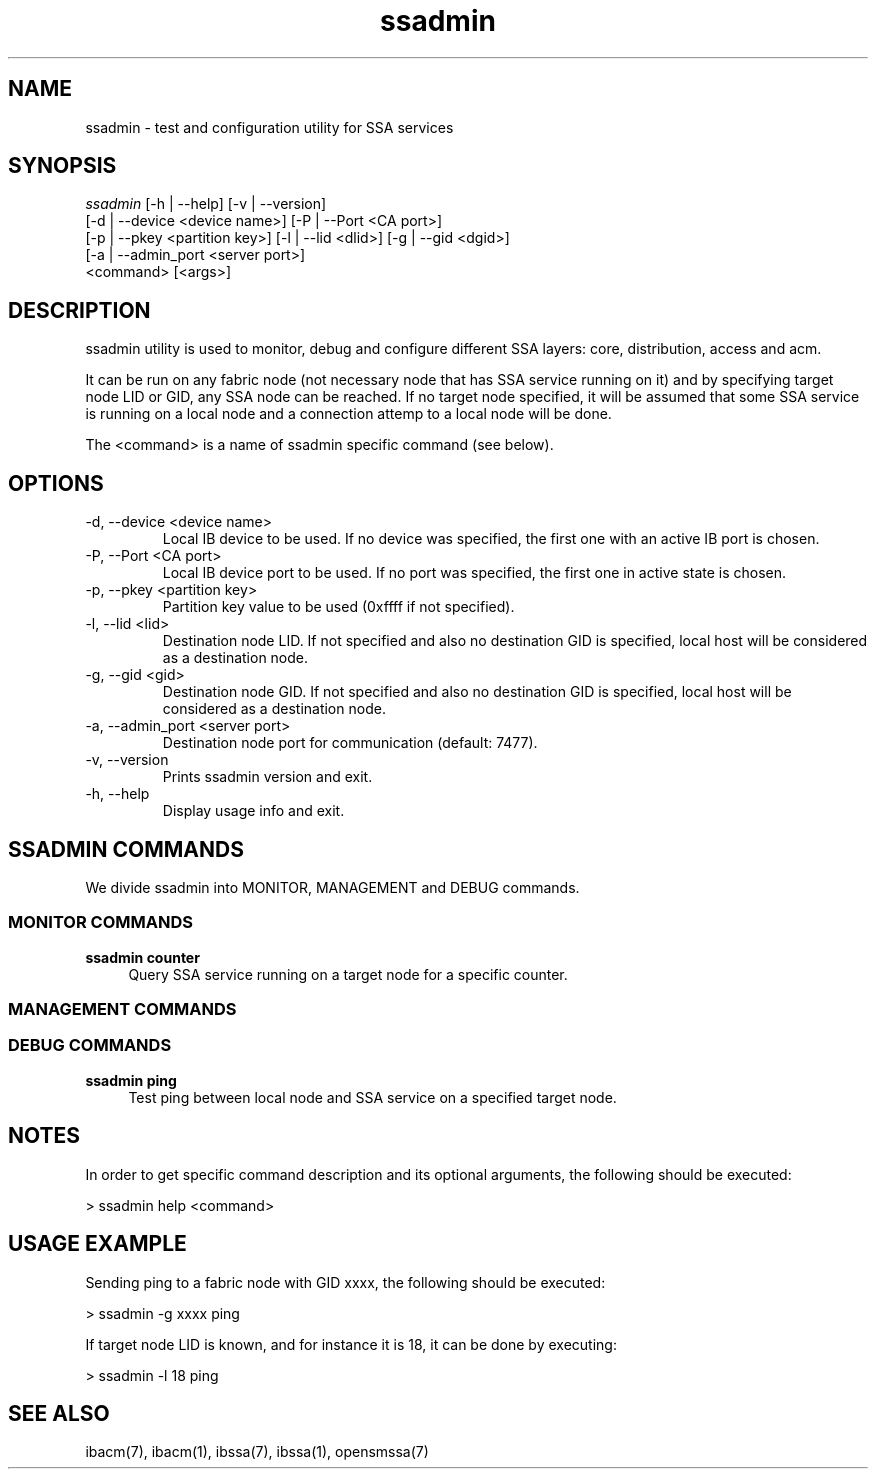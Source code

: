 .TH "ssadmin" 1 "2015-06-09" "ssadmin" "ssadmin" ssadmin
.SH NAME
ssadmin \- test and configuration utility for SSA services
.SH SYNOPSIS
.sp
.nf
\fIssadmin\fR [-h | --help] [-v | --version]
        [-d | --device <device name>] [-P | --Port <CA port>]
        [-p | --pkey <partition key>] [-l | --lid <dlid>] [-g | --gid <dgid>]
        [-a | --admin_port <server port>]
        <command> [<args>]
.fi
.SH "DESCRIPTION"
ssadmin utility is used to monitor, debug and configure different SSA layers:
core, distribution, access and acm.

It can be run on any fabric node (not necessary node that
has SSA service running on it) and by specifying target node LID or GID,
any SSA node can be reached. If no target node specified, it will be
assumed that some SSA service is running on a local node and a connection
attemp to a local node will be done.

The <command> is a name of ssadmin specific command (see below).
.SH "OPTIONS"
.TP
\-d, \-\-device <device name>
Local IB device to be used. If no device was specified,
the first one with an active IB port
is chosen.
.TP
\-P, \-\-Port <CA port>
Local IB device port to be used. If no port was specified,
the first one in active state is chosen.
.TP
\-p, \-\-pkey <partition key>
Partition key value to be used (0xffff if not specified).
.TP
\-l, \-\-lid <lid>
Destination node LID. If not specified and also no destination GID is specified,
local host will be considered as a destination node.
.TP
\-g, \-\-gid <gid>
Destination node GID. If not specified and also no destination GID is specified,
local host will be considered as a destination node.
.TP
\-a, \-\-admin_port <server port>
Destination node port for communication (default: 7477).
.TP
\-v, \-\-version
Prints ssadmin version and exit.
.TP
\-h, \-\-help
Display usage info and exit.
.SH SSADMIN COMMANDS
.sp
We divide ssadmin into MONITOR, MANAGEMENT and DEBUG commands.
.SS MONITOR COMMANDS
.PP
\fBssadmin counter\fR
.RS 4
Query SSA service running on a target node for a specific counter\&.
.RE
.SS MANAGEMENT COMMANDS

.SS DEBUG COMMANDS
.PP
\fBssadmin ping\fR
.RS 4
Test ping between local node and SSA service on a specified target node\&.
.RE

.SH "NOTES"
In order to get specific command description and its optional arguments, the following
should be executed:

    > ssadmin help <command>

.SH "USAGE EXAMPLE"
Sending ping to a fabric node with GID xxxx, the following should be executed:

    > ssadmin -g xxxx ping

If target node LID is known, and for instance it is 18, it can be done by executing:

    > ssadmin -l 18 ping

.SH "SEE ALSO"
ibacm(7), ibacm(1), ibssa(7), ibssa(1), opensmssa(7)
